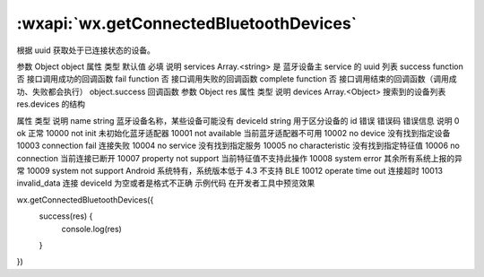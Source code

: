 :wxapi:`wx.getConnectedBluetoothDevices`
============================================

.. function:: wx.getConnectedBluetoothDevices(Object object)


   .. versionadded:: 1.1.0 低版本需做 :ref:`compatibility` 。

根据 uuid 获取处于已连接状态的设备。

参数
Object object
属性	类型	默认值	必填	说明
services	Array.<string>		是	蓝牙设备主 service 的 uuid 列表
success	function		否	接口调用成功的回调函数
fail	function		否	接口调用失败的回调函数
complete	function		否	接口调用结束的回调函数（调用成功、失败都会执行）
object.success 回调函数
参数
Object res
属性	类型	说明
devices	Array.<Object>	搜索到的设备列表
res.devices 的结构

属性	类型	说明
name	string	蓝牙设备名称，某些设备可能没有
deviceId	string	用于区分设备的 id
错误
错误码	错误信息	说明
0	ok	正常
10000	not init	未初始化蓝牙适配器
10001	not available	当前蓝牙适配器不可用
10002	no device	没有找到指定设备
10003	connection fail	连接失败
10004	no service	没有找到指定服务
10005	no characteristic	没有找到指定特征值
10006	no connection	当前连接已断开
10007	property not support	当前特征值不支持此操作
10008	system error	其余所有系统上报的异常
10009	system not support	Android 系统特有，系统版本低于 4.3 不支持 BLE
10012	operate time out	连接超时
10013	invalid_data	连接 deviceId 为空或者是格式不正确
示例代码
在开发者工具中预览效果

wx.getConnectedBluetoothDevices({
  success(res) {
    console.log(res)
  }
})
